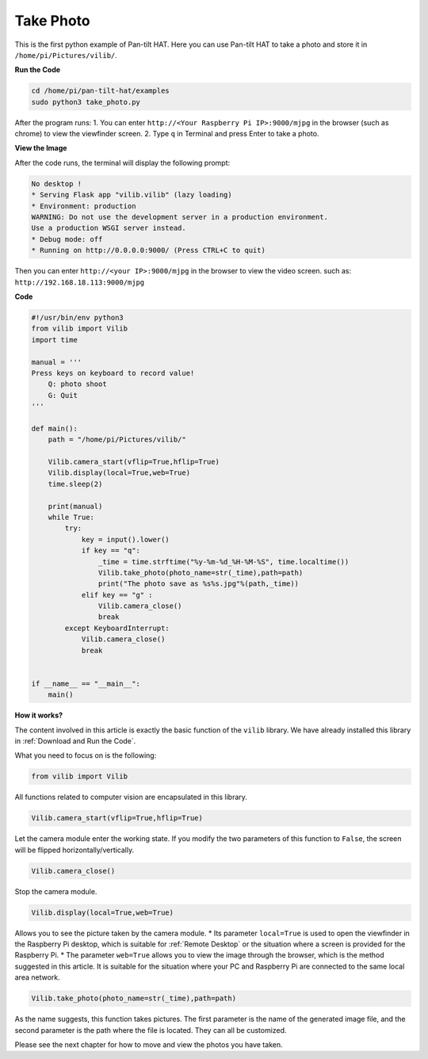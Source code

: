 Take Photo
=======================

This is the first python example of Pan-tilt HAT. Here you can use Pan-tilt HAT to take a photo and store it in ``/home/pi/Pictures/vilib/``.


**Run the Code**

.. raw:: html

    <run></run>

.. code-block::

    cd /home/pi/pan-tilt-hat/examples
    sudo python3 take_photo.py

After the program runs:
1. You can enter ``http://<Your Raspberry Pi IP>:9000/mjpg`` in the browser (such as chrome) to view the viewfinder screen.
2. Type ``q`` in Terminal and press Enter to take a photo.

**View the Image**

After the code runs, the terminal will display the following prompt:

.. code-block::

    No desktop !
    * Serving Flask app "vilib.vilib" (lazy loading)
    * Environment: production
    WARNING: Do not use the development server in a production environment.
    Use a production WSGI server instead.
    * Debug mode: off
    * Running on http://0.0.0.0:9000/ (Press CTRL+C to quit)

Then you can enter ``http://<your IP>:9000/mjpg`` in the browser to view the video screen. such as:  ``http://192.168.18.113:9000/mjpg``

.. image:: image/display.png


**Code**

.. code-block:: python

    #!/usr/bin/env python3
    from vilib import Vilib
    import time

    manual = '''
    Press keys on keyboard to record value!
        Q: photo shoot
        G: Quit
    '''

    def main():
        path = "/home/pi/Pictures/vilib/"

        Vilib.camera_start(vflip=True,hflip=True) 
        Vilib.display(local=True,web=True)
        time.sleep(2)

        print(manual)
        while True:
            try:
                key = input().lower()
                if key == "q":
                    _time = time.strftime("%y-%m-%d_%H-%M-%S", time.localtime())
                    Vilib.take_photo(photo_name=str(_time),path=path)
                    print("The photo save as %s%s.jpg"%(path,_time))
                elif key == "g" :
                    Vilib.camera_close()
                    break 
            except KeyboardInterrupt:
                Vilib.camera_close()
                break
                

    if __name__ == "__main__":
        main()


**How it works?**

The content involved in this article is exactly the basic function of the ``vilib`` library. We have already installed this library in :ref:`Download and Run the Code`.

What you need to focus on is the following:

.. code-block:: python

    from vilib import Vilib

All functions related to computer vision are encapsulated in this library.

.. code-block:: python

    Vilib.camera_start(vflip=True,hflip=True) 

Let the camera module enter the working state. If you modify the two parameters of this function to ``False``, the screen will be flipped horizontally/vertically.

.. code-block:: python

    Vilib.camera_close()

Stop the camera module.

.. code-block:: python

    Vilib.display(local=True,web=True)

Allows you to see the picture taken by the camera module.
* Its parameter ``local=True`` is used to open the viewfinder in the Raspberry Pi desktop, which is suitable for :ref:`Remote Desktop` or the situation where a screen is provided for the Raspberry Pi.
* The parameter ``web=True`` allows you to view the image through the browser, which is the method suggested in this article. It is suitable for the situation where your PC and Raspberry Pi are connected to the same local area network.

.. code-block:: python

    Vilib.take_photo(photo_name=str(_time),path=path)

As the name suggests, this function takes pictures. The first parameter is the name of the generated image file, and the second parameter is the path where the file is located. They can all be customized.

Please see the next chapter for how to move and view the photos you have taken.